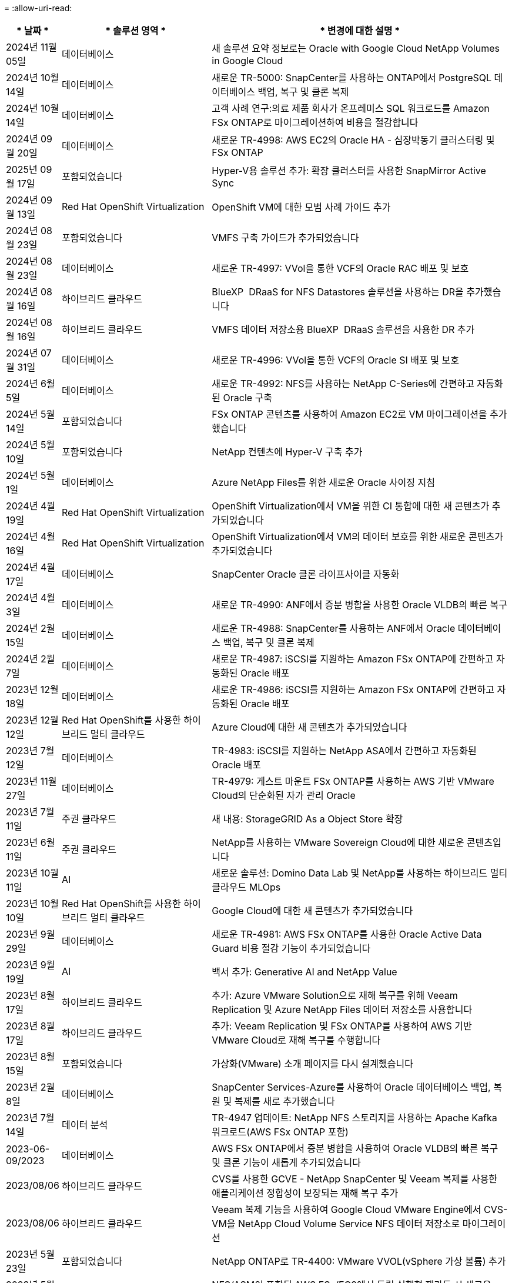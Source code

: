 = 
:allow-uri-read: 


[cols="10%, 30%, 60%"]
|===
| * 날짜 * | * 솔루션 영역 * | * 변경에 대한 설명 * 


| 2024년 11월 05일 | 데이터베이스 | 새 솔루션 요약 정보로는 Oracle with Google Cloud NetApp Volumes in Google Cloud 


| 2024년 10월 14일 | 데이터베이스 | 새로운 TR-5000: SnapCenter를 사용하는 ONTAP에서 PostgreSQL 데이터베이스 백업, 복구 및 클론 복제 


| 2024년 10월 14일 | 데이터베이스 | 고객 사례 연구:의료 제품 회사가 온프레미스 SQL 워크로드를 Amazon FSx ONTAP로 마이그레이션하여 비용을 절감합니다 


| 2024년 09월 20일 | 데이터베이스 | 새로운 TR-4998: AWS EC2의 Oracle HA - 심장박동기 클러스터링 및 FSx ONTAP 


| 2025년 09월 17일 | 포함되었습니다 | Hyper-V용 솔루션 추가: 확장 클러스터를 사용한 SnapMirror Active Sync 


| 2024년 09월 13일 | Red Hat OpenShift Virtualization | OpenShift VM에 대한 모범 사례 가이드 추가 


| 2024년 08월 23일 | 포함되었습니다 | VMFS 구축 가이드가 추가되었습니다 


| 2024년 08월 23일 | 데이터베이스 | 새로운 TR-4997: VVol을 통한 VCF의 Oracle RAC 배포 및 보호 


| 2024년 08월 16일 | 하이브리드 클라우드 | BlueXP  DRaaS for NFS Datastores 솔루션을 사용하는 DR을 추가했습니다 


| 2024년 08월 16일 | 하이브리드 클라우드 | VMFS 데이터 저장소용 BlueXP  DRaaS 솔루션을 사용한 DR 추가 


| 2024년 07월 31일 | 데이터베이스 | 새로운 TR-4996: VVol을 통한 VCF의 Oracle SI 배포 및 보호 


| 2024년 6월 5일 | 데이터베이스 | 새로운 TR-4992: NFS를 사용하는 NetApp C-Series에 간편하고 자동화된 Oracle 구축 


| 2024년 5월 14일 | 포함되었습니다 | FSx ONTAP 콘텐츠를 사용하여 Amazon EC2로 VM 마이그레이션을 추가했습니다 


| 2024년 5월 10일 | 포함되었습니다 | NetApp 컨텐츠에 Hyper-V 구축 추가 


| 2024년 5월 1일 | 데이터베이스 | Azure NetApp Files를 위한 새로운 Oracle 사이징 지침 


| 2024년 4월 19일 | Red Hat OpenShift Virtualization | OpenShift Virtualization에서 VM을 위한 CI 통합에 대한 새 콘텐츠가 추가되었습니다 


| 2024년 4월 16일 | Red Hat OpenShift Virtualization | OpenShift Virtualization에서 VM의 데이터 보호를 위한 새로운 콘텐츠가 추가되었습니다 


| 2024년 4월 17일 | 데이터베이스 | SnapCenter Oracle 클론 라이프사이클 자동화 


| 2024년 4월 3일 | 데이터베이스 | 새로운 TR-4990: ANF에서 증분 병합을 사용한 Oracle VLDB의 빠른 복구 


| 2024년 2월 15일 | 데이터베이스 | 새로운 TR-4988: SnapCenter를 사용하는 ANF에서 Oracle 데이터베이스 백업, 복구 및 클론 복제 


| 2024년 2월 7일 | 데이터베이스 | 새로운 TR-4987: iSCSI를 지원하는 Amazon FSx ONTAP에 간편하고 자동화된 Oracle 배포 


| 2023년 12월 18일 | 데이터베이스 | 새로운 TR-4986: iSCSI를 지원하는 Amazon FSx ONTAP에 간편하고 자동화된 Oracle 배포 


| 2023년 12월 12일 | Red Hat OpenShift를 사용한 하이브리드 멀티 클라우드 | Azure Cloud에 대한 새 콘텐츠가 추가되었습니다 


| 2023년 7월 12일 | 데이터베이스 | TR-4983: iSCSI를 지원하는 NetApp ASA에서 간편하고 자동화된 Oracle 배포 


| 2023년 11월 27일 | 데이터베이스 | TR-4979: 게스트 마운트 FSx ONTAP를 사용하는 AWS 기반 VMware Cloud의 단순화된 자가 관리 Oracle 


| 2023년 7월 11일 | 주권 클라우드 | 새 내용: StorageGRID As a Object Store 확장 


| 2023년 6월 11일 | 주권 클라우드 | NetApp를 사용하는 VMware Sovereign Cloud에 대한 새로운 콘텐츠입니다 


| 2023년 10월 11일 | AI | 새로운 솔루션: Domino Data Lab 및 NetApp를 사용하는 하이브리드 멀티 클라우드 MLOps 


| 2023년 10월 10일 | Red Hat OpenShift를 사용한 하이브리드 멀티 클라우드 | Google Cloud에 대한 새 콘텐츠가 추가되었습니다 


| 2023년 9월 29일 | 데이터베이스 | 새로운 TR-4981: AWS FSx ONTAP를 사용한 Oracle Active Data Guard 비용 절감 기능이 추가되었습니다 


| 2023년 9월 19일 | AI | 백서 추가: Generative AI and NetApp Value 


| 2023년 8월 17일 | 하이브리드 클라우드 | 추가: Azure VMware Solution으로 재해 복구를 위해 Veeam Replication 및 Azure NetApp Files 데이터 저장소를 사용합니다 


| 2023년 8월 17일 | 하이브리드 클라우드 | 추가: Veeam Replication 및 FSx ONTAP를 사용하여 AWS 기반 VMware Cloud로 재해 복구를 수행합니다 


| 2023년 8월 15일 | 포함되었습니다 | 가상화(VMware) 소개 페이지를 다시 설계했습니다 


| 2023년 2월 8일 | 데이터베이스 | SnapCenter Services-Azure를 사용하여 Oracle 데이터베이스 백업, 복원 및 복제를 새로 추가했습니다 


| 2023년 7월 14일 | 데이터 분석 | TR-4947 업데이트: NetApp NFS 스토리지를 사용하는 Apache Kafka 워크로드(AWS FSx ONTAP 포함) 


| 2023-06-09/2023 | 데이터베이스 | AWS FSx ONTAP에서 증분 병합을 사용하여 Oracle VLDB의 빠른 복구 및 클론 기능이 새롭게 추가되었습니다 


| 2023/08/06 | 하이브리드 클라우드 | CVS를 사용한 GCVE - NetApp SnapCenter 및 Veeam 복제를 사용한 애플리케이션 정합성이 보장되는 재해 복구 추가 


| 2023/08/06 | 하이브리드 클라우드 | Veeam 복제 기능을 사용하여 Google Cloud VMware Engine에서 CVS-VM을 NetApp Cloud Volume Service NFS 데이터 저장소로 마이그레이션 


| 2023년 5월 23일 | 포함되었습니다 | NetApp ONTAP로 TR-4400: VMware VVOL(vSphere 가상 볼륨) 추가 


| 2023년 5월 19일 | 데이터베이스 | NFS/ASM이 포함된 AWS FSx/EC2에서 독립 실행형 재가동 시 새로운 TR-4974:Oracle 19c 추가 


| 2023년 5월 16일 | Red Hat OpenShift를 사용한 하이브리드 멀티 클라우드 | 사이드 바 및 새 콘텐츠에 새 제목이 추가되었습니다 


| 2023년 5월 16일 | Red Hat OpenShift를 사용한 하이브리드 멀티 클라우드 | 새 콘텐츠가 추가되었습니다 


| 2023년 5월 10일 | 하이브리드 클라우드 | TR-4955 추가: ANF(Azure NetApp Files) 및 AVS(Azure VMware Solution)를 통한 재해 복구 


| 2023년 5월 5일 | 데이터베이스 | 새로운 TR-4951: AWS FSx ONTAP 기반 Microsoft SQL Server를 위한 백업 및 복구 


| 2023년 5월 4일 | 포함되었습니다 | "VMware vSphere 8의 새로운 기능" 콘텐츠가 추가되었습니다 


| 2023년 4월 27일 | 하이브리드 클라우드 | AWS FSx ONTAP를 사용하여 VMware 클라우드에 Veeam 백업 및 복원 기능이 추가되었습니다 


| 2023년 3월 31일 | 데이터베이스 | iSCSI/ASM이 포함된 AWS FSx/EC2에 Oracle Database Deployment and Protection 추가 


| 2023년 3월 31일 | 데이터베이스 | SnapCenter 서비스를 통해 Oracle 데이터베이스 백업, 복원 및 복제 추가 


| 2023년 3월 29일 | 자동화 | 수동/자동 배포 옵션과 함께 프라이빗/퍼블릭 배포 옵션을 사용하여 "AWS Lambda 기능을 사용한 FSx ONTAP 모니터링 및 자동 크기 조정" 블로그에 업데이트되었습니다. 


| 2023년 3월 22일 | 자동화 | AWS Lambda 함수를 사용하여 FSx ONTAP 모니터링 및 자동 크기 조정을 추가했습니다 


| 2023년 2월 15일 | 데이터베이스 | AWS FSx/EC2에서 PostgreSQL 고가용성 구축 및 재해 복구 추가 


| 2023-02-07-02 | 하이브리드 클라우드 | 추가 블로그: Google Cloud VMware Engine에 대한 NetApp Cloud Volumes Service 데이터 저장소 지원의 일반적인 가용성을 소개합니다 


| 2023-02-07-02 | 하이브리드 클라우드 | TR-4955 추가: FSx ONTAP 및 VMC(AWS VMware Cloud)를 사용한 재해 복구 


| 2023년 1월 24일 | 데이터베이스 | TR-4954 추가: Azure NetApp Files에서 Oracle 데이터베이스 구축 및 보호 


| 2023년 1월 12일 | 데이터베이스 | 추가된 블로그: Amazon FSx ONTAP에서 NetApp SnapCenter를 사용하여 SQL Server 워크로드를 보호하십시오 


| 2022년 12월 15일 | 데이터베이스 | Amazon FSx ONTAP을 사용하여 AWS EC2에 TR-4923: SQL Server가 추가되었습니다 


| 2022년 12월 6일 | 데이터베이스 | Amazon FSx 스토리지를 사용한 하이브리드 클라우드에서 Oracle 데이터베이스 현대화를 위한 7개의 비디오가 추가되었습니다 


| 2022년 10월 25일 | 하이브리드 클라우드 | FSx ONTAP에 대한 VMware 설명서에 NFS 데이터 저장소로 대한 링크가 추가되었습니다 


| 2022년 10월 25일 | 하이브리드 클라우드 | VMware HCX를 사용하여 AWS SDDC에서 FSx ONTAP 및 VMC를 사용하여 하이브리드 클라우드를 구성하기 위한 블로그에 대한 참조가 추가되었습니다 


| 2022년 9월 30일 | 하이브리드 클라우드 | VMware HCX를 사용하여 워크로드를 FSx ONTAP 데이터 저장소로 마이그레이션하기 위한 솔루션이 추가되었습니다 


| 2022년 9월 29일 | 하이브리드 클라우드 | VMware HCX를 사용하여 ANF 데이터 저장소로 워크로드를 마이그레이션하기 위한 솔루션이 추가되었습니다 


| 2022년 9월 14일 | 하이브리드 클라우드 | FSx ONTAP/VMC 및 ANF/AVS의 TCO 계산기 및 시뮬레이터에 대한 링크가 추가되었습니다 


| 2022년 9월 14일 | 하이브리드 클라우드 | AWS/VMC에 대한 보충 NFS 데이터 저장소 옵션이 추가되었습니다 


| 2022년 8월 25일 | 데이터베이스 | 블로그 추가 - Amazon FSx 스토리지를 사용하여 하이브리드 클라우드에서 Oracle 데이터베이스 운영을 현대화하십시오 


| 2023년 7월 11일 | 데이터 분석 | TR-4947: FSx ONTAP로 Apache Kafka를 업데이트하십시오 


| 2022년 8월 25일 | AI | 새로운 솔루션: NetApp 및 VMware를 사용하는 NVIDIA AI Enterprise 


| 2022년 8월 23일 | 하이브리드 클라우드 | 모든 보조 NFS 데이터 저장소 옵션의 최신 지역 가용성을 업데이트했습니다 


| 2022년 8월 5일 | 포함되었습니다 | 권장 ESXi 및 ONTAP 설정에 대한 "재부팅 필요" 정보가 추가되었습니다 


| 2022년 7월 28일 | 하이브리드 클라우드 | SnapCenter와 Veeam으로 AWS/VMC(게스트 연결 스토리지)용 DR 솔루션 추가 


| 2022년 7월 21일 | 하이브리드 클라우드 | AVS용 CVO 및 Jetstream을 사용한 DR 솔루션 추가(게스트 연결 스토리지) 


| 2022년 6월 29일 | 데이터베이스 | WP-7357 추가: EC2/FSx Best Practices에 Oracle Database 구축 


| 2022년 6월 16일 | AI | NetApp 설계 가이드를 통해 NVIDIA DGX SuperPOD 추가 


| 2022년 6월 10일 | 하이브리드 클라우드 | AVS 및 ANF 기본 데이터 저장소 개요 및 Jetstream을 통한 DR 추가 


| 2022년 6월 7일 | 하이브리드 클라우드 | 공개 미리 보기 공지/지원과 일치하도록 AVS 지역 지원이 업데이트되었습니다 


| 2022년 6월 7일 | 데이터 분석 | Splunk Enterprise 솔루션을 사용하는 NetApp EF600에 대한 링크가 추가되었습니다 


| 2022년 6월 2일 | 하이브리드 클라우드 | VMware 지원 NetApp 하이브리드 멀티 클라우드를 위한 NFS 데이터 저장소의 지역 가용성 목록 추가 


| 2022년 5월 20일 | AI | SuperPOD를 위한 새로운 BeeGFS 설계 및 구축 가이드 


| 2022-04-01/05 | 하이브리드 클라우드 | VMware 솔루션을 사용하는 하이브리드 멀티 클라우드의 체계적인 콘텐츠: 각 하이퍼스케일러의 랜딩 페이지 및 사용 가능한 솔루션(사용 사례) 콘텐츠 포함 


| 2022년 3월 29일 | 컨테이너 | NetApp Astra를 통해 새로운 TR:DevOps를 추가했습니다 


| 2022년 3월 8일 | 컨테이너 | 새로운 비디오 데모 추가: Astra Control 및 NetApp FlexClone 기술을 사용하여 소프트웨어 개발을 가속화하십시오 


| 2022-03/01/05 | 컨테이너 | NVA-1160: OperatorHub 및 Ansible을 통해 Astra Control Center 설치 에 새 섹션 추가 


| 2022년 2월 2일 | 일반 | AI 및 최신 데이터 분석을 위한 콘텐츠를 더 효과적으로 구성하기 위한 랜딩 페이지를 생성했습니다 


| 2022년 1월 22일 | AI | AI 및 분석 워크플로우를 위해 E-Series 및 BeeGFS로 데이터 이동 추가 


| 2021년 12월 21일 | 일반 | VMware를 통해 가상화 및 하이브리드 멀티 클라우드를 위한 콘텐츠를 효율적으로 구성하기 위한 랜딩 페이지를 만들었습니다 


| 2021년 12월 21일 | 컨테이너 | 새로운 비디오 데모 추가: NetApp Astra Control을 활용하여 사후 분석 수행 및 NVA-1160에 애플리케이션 복원 


| 2021년 12월 6일 | 하이브리드 클라우드 | 가상화 환경 및 게스트 연결 스토리지 옵션을 위한 VMware 콘텐츠를 포함하는 하이브리드 멀티 클라우드 생성 


| 2021년 11월 15일 | 컨테이너 | 새 비디오 데모 추가: Astra Control을 사용하여 CI/CD 파이프라인에서 데이터 보호 NVA-1160에 추가 


| 2021년 11월 15일 | 최신 데이터 분석 | 새로운 내용: Confluent Kafka 모범 사례 


| 2021년 11월 2일 | 자동화 | NetApp Cloud Manager를 사용하여 CVO 및 Connector의 AWS 인증 요구사항 


| 2021년 10월 29일 | 최신 데이터 분석 | 새로운 콘텐츠: TR-4657 - NetApp 하이브리드 클라우드 데이터 솔루션: Spark 및 Hadoop 


| 2021년 10월 29일 | 데이터베이스 | Oracle 데이터베이스용 자동화된 데이터 보호 


| 2021년 10월 26일 | 데이터베이스 | NetApp 솔루션 타일에 엔터프라이즈 애플리케이션 및 데이터베이스용 블로그 섹션이 추가되었습니다. 데이터베이스 블로그에 두 개의 블로그를 추가했습니다. 


| 2021년 10월 18일 | 데이터베이스 | TR-4908 - SnapCenter를 사용한 하이브리드 클라우드 데이터베이스 솔루션 


| 2021년 10월 14일 | 포함되었습니다 | VMware VCF 블로그 시리즈를 통해 NetApp의 1-4부 추가 


| 2021년 4월 10일 | 컨테이너 | 새로운 비디오 데모 추가: NVA-1160에 Astra Control Center를 사용한 워크로드 마이그레이션 


| 2021년 9월 23일 | 데이터 마이그레이션 | 새로운 콘텐츠: NetApp XCP 모범 사례 


| 2021년 9월 21일 | 포함되었습니다 | VMware vSphere 관리자를 위한 새로운 컨텐츠 또는 ONTAP, VMware vSphere 자동화 


| 2021년 9월 9일 | 컨테이너 | F5 BIG-IP 로드 밸런서와 OpenShift와의 통합 NVA-1160을 추가했습니다 


| 2021년 8월 5일 | 컨테이너 | Red Hat OpenShift에 NVA-1160-NetApp Astra Control Center에 새로운 기술 통합 추가 


| 2021년 7월 21일 | 데이터베이스 | NFS에서 ONTAP용 Oracle19c의 자동 배포 


| 2021년 7월 2일 | 데이터베이스 | TR-4897 - Azure NetApp Files의 SQL Server: 실제 배포 보기 


| 2021년 6월 16일 | 컨테이너 | OpenShift Virtualization 설치: NetApp과 함께 Red Hat OpenShift 라는 새 비디오 데모 추가 


| 2021년 6월 16일 | 컨테이너 | OpenShift 가상화를 통한 가상 머신 구축 이라는 새로운 비디오 데모 추가: NetAppp의 Red Hat OpenShift 


| 2021년 6월 14일 | 데이터베이스 | Azure NetApp Files 기반 Microsoft SQL Server 솔루션 추가 


| 2021년 6월 11일 | 컨테이너 | Trident 및 SnapMirror를 사용하여 NVA-1160 으로 워크로드 마이그레이션 라는 새로운 비디오 추가 


| 2021년 6월 9일 | 컨테이너 | NetApp OpenShift에서 NVA-1160-Advanced Cluster Management for Kubernetes에 새로운 사용 사례를 추가했습니다 


| 2021년 5월 28일 | 컨테이너 | NetApp ONTAP를 사용한 NVA-1160-OpenShift Virtualization에 새로운 사용 사례 추가 


| 2021년 5월 27일 | 컨테이너 | NetApp ONTAP 기반 OpenShift에서 NVA-1160-Multitenancy에 새 사용 사례를 추가했습니다 


| 2021년 5월 26일 | 컨테이너 | NetApp과 함께 NVA-1160-Red Hat OpenShift 추가 


| 2021년 5월 25일 | 컨테이너 | 블로그 추가: Red Hat OpenShift에 NetApp Trident 설치 – Docker 'toomanyrequest' 문제를 해결하는 방법! 


| 2021년 5월 19일 | 일반 | FlexPod 솔루션 링크가 추가되었습니다 


| 2021년 5월 19일 | AI | AI Control Plane 솔루션을 PDF에서 HTML로 변환했습니다 


| 2021년 5월 17일 | 일반 | 기본 페이지에 솔루션 피드백 타일을 추가했습니다 


| 2021년 5월 11일 | 데이터베이스 | NFS에서 Oracle 19c for ONTAP의 자동 구축을 추가했습니다 


| 2021년 5월 10일 | 포함되었습니다 | 새로운 비디오: NetApp 및 VMware Tanzu Basic에서 VVol 사용 방법, 3부 


| 2021년 5월 6일 | Oracle 데이터베이스 | FC를 통해 Cisco UCS 및 NetApp AFF A800을 사용하여 FlexPod 데이터 센터의 Oracle 19c RAC 데이터베이스에 대한 링크가 추가되었습니다 


| 2021년 5월 5일 | Oracle 데이터베이스 | FlexPod Oracle NVA(1155) 및 자동화 비디오 추가 


| 2021년 5월 3일 | 데스크톱 가상화 | FlexPod 데스크톱 가상화 솔루션 링크가 추가되었습니다 


| 2021년 4월 30일 | 포함되었습니다 | 비디오: NetApp 및 VMware Tanzu Basic에서 VVol 사용 방법, 2부 


| 2021년 4월 26일 | 컨테이너 | 블로그 추가: ONTAP와 함께 VMware Tanzu를 사용하여 Kubernetes 여정을 가속화하십시오 


| 2021년 4월 6일 | 일반 | "이 리포지토리 정보" 추가 


| 2021년 3월 31일 | AI | Edge에 TR-4886-AI 추론 추가: Lenovo ThinkSystem Solution Design이 포함된 NetApp ONTAP 


| 2021년 3월 29일 | 최신 데이터 분석 | NetApp 스토리지 솔루션을 사용한 NVA-1157-Apache Spark 워크로드 추가 


| 2021년 3월 23일 | 포함되었습니다 | 비디오: NetApp 및 VMware Tanzu Basic에서 VVol 사용 방법, 1부 


| 2021년 3월 9일 | 일반 | E-Series 콘텐츠 추가, AI 콘텐츠 분류 


| 2021년 4월 3일 | 자동화 | 새로운 콘텐츠: NetApp 솔루션 자동화 시작하기 


| 2021년 2월 18일 | 포함되었습니다 | ONTAP용 TR-4597-VMware vSphere 추가 


| 2021년 2월 16일 | AI | AI 에지 추론을 위한 자동화된 배포 단계 추가 


| 2021년 2월 3일 | 제공합니다 | 모든 SAP 및 SAP HANA 콘텐츠에 대한 랜딩 페이지 추가 


| 2021년 2월 1일 | 데스크톱 가상화 | NetApp VDS가 포함된 VDI, GPU 노드의 콘텐츠 추가 


| 2021년 6월 1일 | AI | 새로운 솔루션: NVIDIA DGX A100 시스템과 Mellanox Spectrum 이더넷 스위치(설계 및 구축)가 포함된 NetApp ONTAP AI 


| 2020년 12월 22일 | 일반 | NetApp Solutions 저장소의 초기 릴리즈 
|===